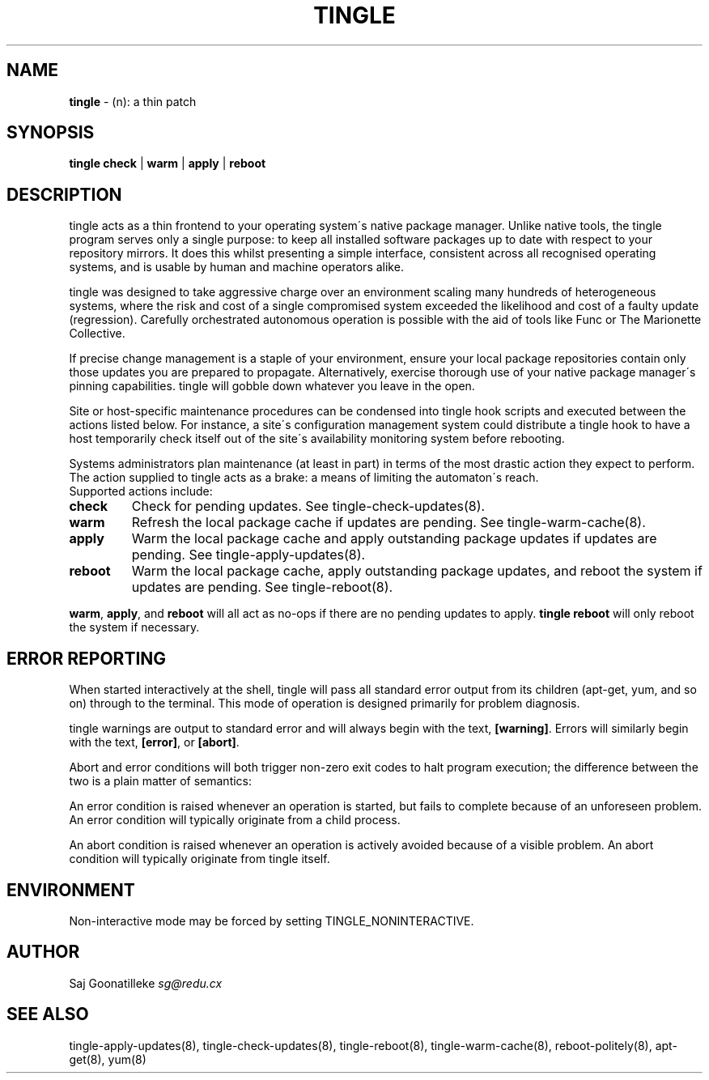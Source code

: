 .\" generated with Ronn/v0.7.3
.\" http://github.com/rtomayko/ronn/tree/0.7.3
.
.TH "TINGLE" "8" "November 2010" "" ""
.
.SH "NAME"
\fBtingle\fR \- (n): a thin patch
.
.SH "SYNOPSIS"
\fBtingle\fR \fBcheck\fR | \fBwarm\fR | \fBapply\fR | \fBreboot\fR
.
.SH "DESCRIPTION"
tingle acts as a thin frontend to your operating system\'s native package manager\. Unlike native tools, the tingle program serves only a single purpose: to keep all installed software packages up to date with respect to your repository mirrors\. It does this whilst presenting a simple interface, consistent across all recognised operating systems, and is usable by human and machine operators alike\.
.
.P
tingle was designed to take aggressive charge over an environment scaling many hundreds of heterogeneous systems, where the risk and cost of a single compromised system exceeded the likelihood and cost of a faulty update (regression)\. Carefully orchestrated autonomous operation is possible with the aid of tools like Func or The Marionette Collective\.
.
.P
If precise change management is a staple of your environment, ensure your local package repositories contain only those updates you are prepared to propagate\. Alternatively, exercise thorough use of your native package manager\'s pinning capabilities\. tingle will gobble down whatever you leave in the open\.
.
.P
Site or host\-specific maintenance procedures can be condensed into tingle hook scripts and executed between the actions listed below\. For instance, a site\'s configuration management system could distribute a tingle hook to have a host temporarily check itself out of the site\'s availability monitoring system before rebooting\.
.
.P
Systems administrators plan maintenance (at least in part) in terms of the most drastic action they expect to perform\. The action supplied to tingle acts as a brake: a means of limiting the automaton\'s reach\.
.
.br
Supported actions include:
.
.TP
\fBcheck\fR
Check for pending updates\. See tingle\-check\-updates(8)\.
.
.TP
\fBwarm\fR
Refresh the local package cache if updates are pending\. See tingle\-warm\-cache(8)\.
.
.TP
\fBapply\fR
Warm the local package cache and apply outstanding package updates if updates are pending\. See tingle\-apply\-updates(8)\.
.
.TP
\fBreboot\fR
Warm the local package cache, apply outstanding package updates, and reboot the system if updates are pending\. See tingle\-reboot(8)\.
.
.P
\fBwarm\fR, \fBapply\fR, and \fBreboot\fR will all act as no\-ops if there are no pending updates to apply\. \fBtingle reboot\fR will only reboot the system if necessary\.
.
.SH "ERROR REPORTING"
When started interactively at the shell, tingle will pass all standard error output from its children (apt\-get, yum, and so on) through to the terminal\. This mode of operation is designed primarily for problem diagnosis\.
.
.P
tingle warnings are output to standard error and will always begin with the text, \fB[warning]\fR\. Errors will similarly begin with the text, \fB[error]\fR, or \fB[abort]\fR\.
.
.P
Abort and error conditions will both trigger non\-zero exit codes to halt program execution; the difference between the two is a plain matter of semantics:
.
.P
An error condition is raised whenever an operation is started, but fails to complete because of an unforeseen problem\. An error condition will typically originate from a child process\.
.
.P
An abort condition is raised whenever an operation is actively avoided because of a visible problem\. An abort condition will typically originate from tingle itself\.
.
.SH "ENVIRONMENT"
Non\-interactive mode may be forced by setting TINGLE_NONINTERACTIVE\.
.
.SH "AUTHOR"
Saj Goonatilleke \fIsg@redu\.cx\fR
.
.SH "SEE ALSO"
tingle\-apply\-updates(8), tingle\-check\-updates(8), tingle\-reboot(8), tingle\-warm\-cache(8), reboot\-politely(8), apt\-get(8), yum(8)
